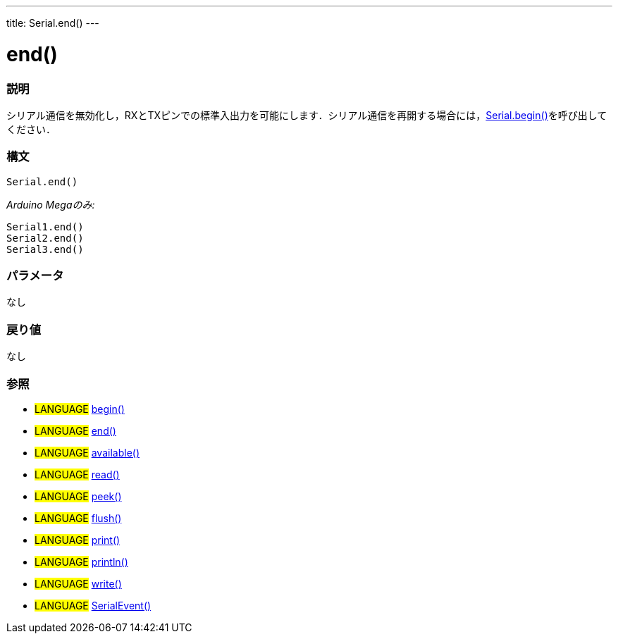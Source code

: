 ---
title: Serial.end()
---




= end()


// OVERVIEW SECTION STARTS
[#overview]
--

[float]
=== 説明
シリアル通信を無効化し，RXとTXピンでの標準入出力を可能にします．シリアル通信を再開する場合には，link:../begin[Serial.begin()]を呼び出してください．
[%hardbreaks]


[float]
=== 構文
`Serial.end()`

_Arduino Megaのみ:_

`Serial1.end()` +
`Serial2.end()` +
`Serial3.end()` +


[float]
=== パラメータ
なし

[float]
=== 戻り値
なし

--
// OVERVIEW SECTION ENDS


--


[float]
=== 参照
// Link relevant content by category, such as other Reference terms (please add the tag #LANGUAGE#),
// definitions (please add the tag #DEFINITION#), and examples of Projects and Tutorials
// (please add the tag #EXAMPLE#)  ►►►►► THIS SECTION IS MANDATORY ◄◄◄◄◄
[role="language"]
* #LANGUAGE# link:../begin[begin()] +
* #LANGUAGE# link:../end[end()] +
* #LANGUAGE# link:../available[available()] +
* #LANGUAGE# link:../read[read()] +
* #LANGUAGE# link:../peek[peek()] +
* #LANGUAGE# link:../flush[flush()] +
* #LANGUAGE# link:../print[print()] +
* #LANGUAGE# link:../println[println()] +
* #LANGUAGE# link:../write[write()] +
* #LANGUAGE# link:../serialEvent[SerialEvent()]

--
// HOW TO USE SECTION ENDS
